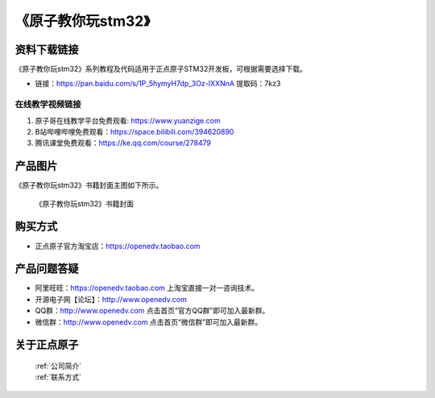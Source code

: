 
《原子教你玩stm32》
=================================

资料下载链接
------------

《原子教你玩stm32》系列教程及代码适用于正点原子STM32开发板，可根据需要选择下载。


- 链接：https://pan.baidu.com/s/1P_5hymyH7dp_3Oz-IXXNnA 提取码：7kz3 
  

在线教学视频链接
^^^^^^^^^^^^^^^^^^

1. 原子哥在线教学平台免费观看: https://www.yuanzige.com
#. B站哔哩哔哩免费观看：https://space.bilibili.com/394620890
#. 腾讯课堂免费观看：https://ke.qq.com/course/278479


产品图片
--------

《原子教你玩stm32》书籍封面主图如下所示。

.. _pic_major_yuanzi:

.. figure:: media/yuanzi.jpg


   
 《原子教你玩stm32》书籍封面




购买方式
--------

- 正点原子官方淘宝店：https://openedv.taobao.com 



产品问题答疑
------------

- 阿里旺旺：https://openedv.taobao.com 上淘宝直接一对一咨询技术。  
- 开源电子网【论坛】：http://www.openedv.com 
- QQ群：http://www.openedv.com   点击首页“官方QQ群”即可加入最新群。 
- 微信群：http://www.openedv.com 点击首页“微信群”即可加入最新群。
  


关于正点原子  
-----------------

 | :ref:`公司简介` 
 | :ref:`联系方式`


